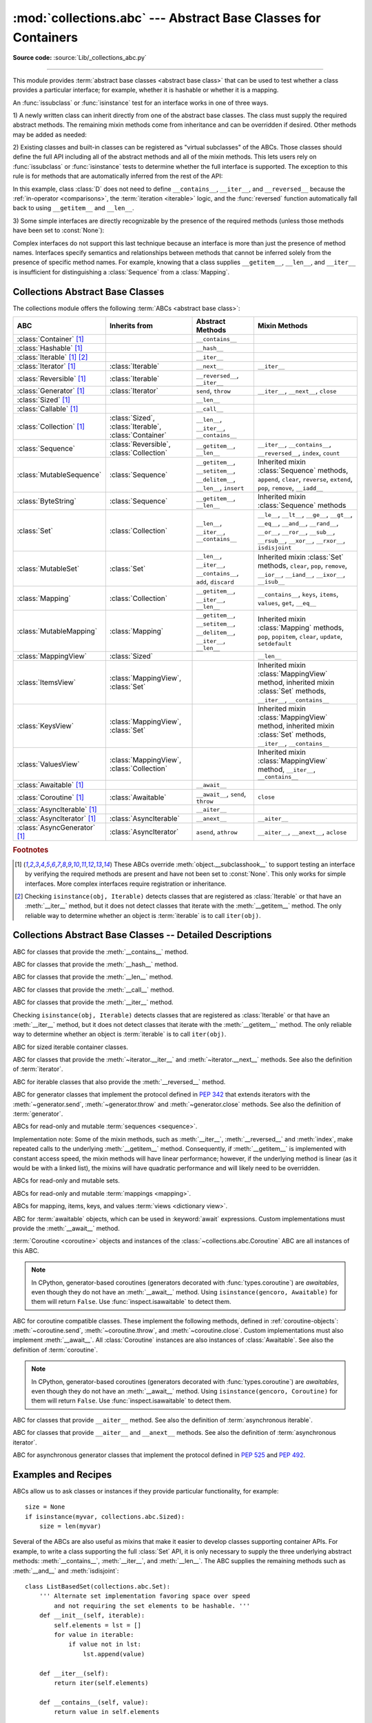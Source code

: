 :mod:`collections.abc` --- Abstract Base Classes for Containers
===============================================================

.. module:: collections.abc
   :synopsis: Abstract base classes for containers

.. moduleauthor:: Raymond Hettinger <python at rcn.com>
.. sectionauthor:: Raymond Hettinger <python at rcn.com>

.. versionadded:: 3.3
   Formerly, this module was part of the :mod:`collections` module.

**Source code:** :source:`Lib/_collections_abc.py`

.. testsetup:: *

   from collections.abc import *
   import itertools
   __name__ = '<doctest>'

--------------

This module provides :term:`abstract base classes <abstract base class>` that
can be used to test whether a class provides a particular interface; for
example, whether it is hashable or whether it is a mapping.

An :func:`issubclass` or :func:`isinstance` test for an interface works in one
of three ways.

1) A newly written class can inherit directly from one of the
abstract base classes.  The class must supply the required abstract
methods.  The remaining mixin methods come from inheritance and can be
overridden if desired.  Other methods may be added as needed:

.. testcode::

    class C(Sequence):                      # Direct inheritance
        def __init__(self): ...             # Extra method not required by the ABC
        def __getitem__(self, index):  ...  # Required abstract method
        def __len__(self):  ...             # Required abstract method
        def count(self, value): ...         # Optionally override a mixin method

.. doctest::

   >>> issubclass(C, Sequence)
   True
   >>> isinstance(C(), Sequence)
   True

2) Existing classes and built-in classes can be registered as "virtual
subclasses" of the ABCs.  Those classes should define the full API
including all of the abstract methods and all of the mixin methods.
This lets users rely on :func:`issubclass` or :func:`isinstance` tests
to determine whether the full interface is supported.  The exception to
this rule is for methods that are automatically inferred from the rest
of the API:

.. testcode::

    class D:                                 # No inheritance
        def __init__(self): ...              # Extra method not required by the ABC
        def __getitem__(self, index):  ...   # Abstract method
        def __len__(self):  ...              # Abstract method
        def count(self, value): ...          # Mixin method
        def index(self, value): ...          # Mixin method

    Sequence.register(D)                     # Register instead of inherit

.. doctest::

   >>> issubclass(D, Sequence)
   True
   >>> isinstance(D(), Sequence)
   True

In this example, class :class:`D` does not need to define
``__contains__``, ``__iter__``, and ``__reversed__`` because the
:ref:`in-operator <comparisons>`, the :term:`iteration <iterable>`
logic, and the :func:`reversed` function automatically fall back to
using ``__getitem__`` and ``__len__``.

3) Some simple interfaces are directly recognizable by the presence of
the required methods (unless those methods have been set to
:const:`None`):

.. testcode::

    class E:
        def __iter__(self): ...
        def __next__(next): ...

.. doctest::

   >>> issubclass(E, Iterable)
   True
   >>> isinstance(E(), Iterable)
   True

Complex interfaces do not support this last technique because an
interface is more than just the presence of method names.  Interfaces
specify semantics and relationships between methods that cannot be
inferred solely from the presence of specific method names.  For
example, knowing that a class supplies ``__getitem__``, ``__len__``, and
``__iter__`` is insufficient for distinguishing a :class:`Sequence` from
a :class:`Mapping`.

.. versionadded:: 3.9
   These abstract classes now support ``[]``. See :ref:`types-genericalias`
   and :pep:`585`.

.. _collections-abstract-base-classes:

Collections Abstract Base Classes
---------------------------------

The collections module offers the following :term:`ABCs <abstract base class>`:

.. tabularcolumns:: |l|L|L|L|

============================== ====================== ======================= ====================================================
ABC                            Inherits from          Abstract Methods        Mixin Methods
============================== ====================== ======================= ====================================================
:class:`Container` [1]_                               ``__contains__``
:class:`Hashable` [1]_                                ``__hash__``
:class:`Iterable` [1]_ [2]_                           ``__iter__``
:class:`Iterator` [1]_         :class:`Iterable`      ``__next__``            ``__iter__``
:class:`Reversible` [1]_       :class:`Iterable`      ``__reversed__``,
                                                      ``__iter__``
:class:`Generator` [1]_        :class:`Iterator`      ``send``,               ``__iter__``, ``__next__``, ``close``
                                                      ``throw``               
:class:`Sized` [1]_                                   ``__len__``
:class:`Callable` [1]_                                ``__call__``
:class:`Collection` [1]_       :class:`Sized`,        ``__len__``,
                               :class:`Iterable`,     ``__iter__``,
                               :class:`Container`     ``__contains__``
:class:`Sequence`              :class:`Reversible`,   ``__getitem__``,        ``__iter__``, ``__contains__``, ``__reversed__``,
                               :class:`Collection`    ``__len__``             ``index``, ``count``
:class:`MutableSequence`       :class:`Sequence`      ``__getitem__``,        Inherited mixin :class:`Sequence` methods,
                                                      ``__setitem__``,        ``append``, ``clear``, ``reverse``, ``extend``,
                                                      ``__delitem__``,        ``pop``, ``remove``, ``__iadd__``
                                                      ``__len__``,
                                                      ``insert``
:class:`ByteString`            :class:`Sequence`      ``__getitem__``,        Inherited mixin :class:`Sequence` methods
                                                      ``__len__``
:class:`Set`                   :class:`Collection`    ``__len__``,            ``__le__``, ``__lt__``, ``__ge__``, ``__gt__``,
                                                      ``__iter__``,           ``__eq__``, ``__and__``, ``__rand__``, ``__or__``,
                                                      ``__contains__``        ``__ror__``, ``__sub__``, ``__rsub__``, ``__xor__``,
                                                                              ``__rxor__``, ``isdisjoint``
:class:`MutableSet`            :class:`Set`           ``__len__``,            Inherited mixin :class:`Set` methods,
                                                      ``__iter__``,           ``clear``, ``pop``, ``remove``, ``__ior__``,
                                                      ``__contains__``,       ``__iand__``, ``__ixor__``, ``__isub__``
                                                      ``add``,
                                                      ``discard``
:class:`Mapping`               :class:`Collection`    ``__getitem__``,        ``__contains__``, ``keys``, ``items``, ``values``,
                                                      ``__iter__``,           ``get``, ``__eq__``
                                                      ``__len__``
:class:`MutableMapping`        :class:`Mapping`       ``__getitem__``,        Inherited mixin :class:`Mapping` methods,
                                                      ``__setitem__``,        ``pop``, ``popitem``, ``clear``, ``update``,
                                                      ``__delitem__``,        ``setdefault``
                                                      ``__iter__``,
                                                      ``__len__``
:class:`MappingView`           :class:`Sized`                                 ``__len__``
:class:`ItemsView`             :class:`MappingView`,                          Inherited mixin :class:`MappingView` method,
                               :class:`Set`                                   inherited mixin :class:`Set` methods,
                                                                              ``__iter__``, ``__contains__``
:class:`KeysView`              :class:`MappingView`,                          Inherited mixin :class:`MappingView` method,
                               :class:`Set`                                   inherited mixin :class:`Set` methods,
                                                                              ``__iter__``, ``__contains__``
:class:`ValuesView`            :class:`MappingView`,                          Inherited mixin :class:`MappingView` method,
                               :class:`Collection`                            ``__iter__``, ``__contains__``
:class:`Awaitable` [1]_                               ``__await__``
:class:`Coroutine` [1]_        :class:`Awaitable`     ``__await__``,          ``close``
                                                      ``send``,
                                                      ``throw``
:class:`AsyncIterable` [1]_                           ``__aiter__``
:class:`AsyncIterator` [1]_    :class:`AsyncIterable` ``__anext__``           ``__aiter__``
:class:`AsyncGenerator` [1]_   :class:`AsyncIterator` ``asend``,              ``__aiter__``, ``__anext__``, ``aclose``
                                                      ``athrow``
============================== ====================== ======================= ====================================================


.. rubric:: Footnotes

.. [1] These ABCs override :meth:`object.__subclasshook__` to support
   testing an interface by verifying the required methods are present
   and have not been set to :const:`None`.  This only works for simple
   interfaces.  More complex interfaces require registration or
   inheritance.

.. [2] Checking ``isinstance(obj, Iterable)`` detects classes that are
   registered as :class:`Iterable` or that have an :meth:`__iter__`
   method, but it does not detect classes that iterate with the
   :meth:`__getitem__` method.  The only reliable way to determine
   whether an object is :term:`iterable` is to call ``iter(obj)``.


Collections Abstract Base Classes -- Detailed Descriptions
----------------------------------------------------------


.. class:: Container

   ABC for classes that provide the :meth:`__contains__` method.

.. class:: Hashable

   ABC for classes that provide the :meth:`__hash__` method.

.. class:: Sized

   ABC for classes that provide the :meth:`__len__` method.

.. class:: Callable

   ABC for classes that provide the :meth:`__call__` method.

.. class:: Iterable

   ABC for classes that provide the :meth:`__iter__` method.

   Checking ``isinstance(obj, Iterable)`` detects classes that are registered
   as :class:`Iterable` or that have an :meth:`__iter__` method, but it does
   not detect classes that iterate with the :meth:`__getitem__` method.
   The only reliable way to determine whether an object is :term:`iterable`
   is to call ``iter(obj)``.

.. class:: Collection

   ABC for sized iterable container classes.

   .. versionadded:: 3.6

.. class:: Iterator

   ABC for classes that provide the :meth:`~iterator.__iter__` and
   :meth:`~iterator.__next__` methods.  See also the definition of
   :term:`iterator`.

.. class:: Reversible

   ABC for iterable classes that also provide the :meth:`__reversed__`
   method.

   .. versionadded:: 3.6

.. class:: Generator

   ABC for generator classes that implement the protocol defined in
   :pep:`342` that extends iterators with the :meth:`~generator.send`,
   :meth:`~generator.throw` and :meth:`~generator.close` methods.
   See also the definition of :term:`generator`.

   .. versionadded:: 3.5

.. class:: Sequence
           MutableSequence
           ByteString

   ABCs for read-only and mutable :term:`sequences <sequence>`.

   Implementation note: Some of the mixin methods, such as
   :meth:`__iter__`, :meth:`__reversed__` and :meth:`index`, make
   repeated calls to the underlying :meth:`__getitem__` method.
   Consequently, if :meth:`__getitem__` is implemented with constant
   access speed, the mixin methods will have linear performance;
   however, if the underlying method is linear (as it would be with a
   linked list), the mixins will have quadratic performance and will
   likely need to be overridden.

   .. versionchanged:: 3.5
      The index() method added support for *stop* and *start*
      arguments.

.. class:: Set
           MutableSet

   ABCs for read-only and mutable sets.

.. class:: Mapping
           MutableMapping

   ABCs for read-only and mutable :term:`mappings <mapping>`.

.. class:: MappingView
           ItemsView
           KeysView
           ValuesView

   ABCs for mapping, items, keys, and values :term:`views <dictionary view>`.

.. class:: Awaitable

   ABC for :term:`awaitable` objects, which can be used in :keyword:`await`
   expressions.  Custom implementations must provide the :meth:`__await__`
   method.

   :term:`Coroutine <coroutine>` objects and instances of the
   :class:`~collections.abc.Coroutine` ABC are all instances of this ABC.

   .. note::
      In CPython, generator-based coroutines (generators decorated with
      :func:`types.coroutine`) are
      *awaitables*, even though they do not have an :meth:`__await__` method.
      Using ``isinstance(gencoro, Awaitable)`` for them will return ``False``.
      Use :func:`inspect.isawaitable` to detect them.

   .. versionadded:: 3.5

.. class:: Coroutine

   ABC for coroutine compatible classes.  These implement the
   following methods, defined in :ref:`coroutine-objects`:
   :meth:`~coroutine.send`, :meth:`~coroutine.throw`, and
   :meth:`~coroutine.close`.  Custom implementations must also implement
   :meth:`__await__`.  All :class:`Coroutine` instances are also instances of
   :class:`Awaitable`.  See also the definition of :term:`coroutine`.

   .. note::
      In CPython, generator-based coroutines (generators decorated with
      :func:`types.coroutine`) are
      *awaitables*, even though they do not have an :meth:`__await__` method.
      Using ``isinstance(gencoro, Coroutine)`` for them will return ``False``.
      Use :func:`inspect.isawaitable` to detect them.

   .. versionadded:: 3.5

.. class:: AsyncIterable

   ABC for classes that provide ``__aiter__`` method.  See also the
   definition of :term:`asynchronous iterable`.

   .. versionadded:: 3.5

.. class:: AsyncIterator

   ABC for classes that provide ``__aiter__`` and ``__anext__``
   methods.  See also the definition of :term:`asynchronous iterator`.

   .. versionadded:: 3.5

.. class:: AsyncGenerator

   ABC for asynchronous generator classes that implement the protocol
   defined in :pep:`525` and :pep:`492`.

   .. versionadded:: 3.6

Examples and Recipes
--------------------

ABCs allow us to ask classes or instances if they provide
particular functionality, for example::

    size = None
    if isinstance(myvar, collections.abc.Sized):
        size = len(myvar)

Several of the ABCs are also useful as mixins that make it easier to develop
classes supporting container APIs.  For example, to write a class supporting
the full :class:`Set` API, it is only necessary to supply the three underlying
abstract methods: :meth:`__contains__`, :meth:`__iter__`, and :meth:`__len__`.
The ABC supplies the remaining methods such as :meth:`__and__` and
:meth:`isdisjoint`::

    class ListBasedSet(collections.abc.Set):
        ''' Alternate set implementation favoring space over speed
            and not requiring the set elements to be hashable. '''
        def __init__(self, iterable):
            self.elements = lst = []
            for value in iterable:
                if value not in lst:
                    lst.append(value)

        def __iter__(self):
            return iter(self.elements)

        def __contains__(self, value):
            return value in self.elements

        def __len__(self):
            return len(self.elements)

    s1 = ListBasedSet('abcdef')
    s2 = ListBasedSet('defghi')
    overlap = s1 & s2            # The __and__() method is supported automatically

Notes on using :class:`Set` and :class:`MutableSet` as a mixin:

(1)
   Since some set operations create new sets, the default mixin methods need
   a way to create new instances from an iterable. The class constructor is
   assumed to have a signature in the form ``ClassName(iterable)``.
   That assumption is factored-out to an internal classmethod called
   :meth:`_from_iterable` which calls ``cls(iterable)`` to produce a new set.
   If the :class:`Set` mixin is being used in a class with a different
   constructor signature, you will need to override :meth:`_from_iterable`
   with a classmethod or regular method that can construct new instances from
   an iterable argument.

(2)
   To override the comparisons (presumably for speed, as the
   semantics are fixed), redefine :meth:`__le__` and :meth:`__ge__`,
   then the other operations will automatically follow suit.

(3)
   The :class:`Set` mixin provides a :meth:`_hash` method to compute a hash value
   for the set; however, :meth:`__hash__` is not defined because not all sets
   are hashable or immutable.  To add set hashability using mixins,
   inherit from both :meth:`Set` and :meth:`Hashable`, then define
   ``__hash__ = Set._hash``.

.. seealso::

   * `OrderedSet recipe <https://code.activestate.com/recipes/576694/>`_ for an
     example built on :class:`MutableSet`.

   * For more about ABCs, see the :mod:`abc` module and :pep:`3119`.
